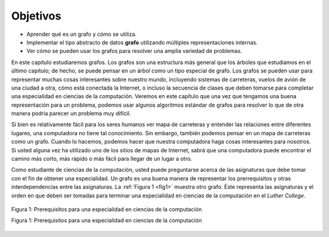 ..  Copyright (C)  Brad Miller, David Ranum
    This work is licensed under the Creative Commons Attribution-NonCommercial-ShareAlike 4.0 International License. To view a copy of this license, visit http://creativecommons.org/licenses/by-nc-sa/4.0/.


Objetivos
---------

-  Aprender qué es un grafo y cómo se utiliza.

-  Implementar el tipo abstracto de datos **grafo** utilizando múltiples representaciones internas.

-  Ver cómo se pueden usar los grafos para resolver una amplia variedad de problemas.

En este capítulo estudiaremos grafos. Los grafos son una estructura más general que los árboles que estudiamos en el último capítulo; de hecho, se puede pensar en un árbol como un tipo especial de grafo. Los grafos se pueden usar para representar muchas cosas interesantes sobre nuestro mundo, incluyendo sistemas de carreteras, vuelos de avión de una ciudad a otra, cómo está conectada la Internet, o incluso la secuencia de clases que deben tomarse para completar una especialidad en ciencias de la computación. Veremos en este capítulo que una vez que tengamos una buena representación para un problema, podemos usar algunos algoritmos estándar de grafos para resolver lo que de otra manera podría parecer un problema muy difícil.

.. In this chapter we will study graphs. Graphs are a more general structure than the trees we studied in the last chapter; in fact you can think of a tree as a special kind of graph. Graphs can be used to represent many interesting things about our world, including systems of roads, airline flights from city to city, how the Internet is connected, or even the sequence of classes you must take to complete a major in computer science. We will see in this chapter that once we have a good representation for a problem, we can use some standard graph algorithms to solve what otherwise might seem to be a very difficult problem.

Si bien es relativamente fácil para los seres humanos ver mapa de carreteras y entender las relaciones entre diferentes lugares, una computadora no tiene tal conocimiento. Sin embargo, también podemos pensar en un mapa de carreteras como un grafo. Cuando lo hacemos, podemos hacer que nuestra computadora haga cosas interesantes para nosotros. Si usted alguna vez ha utilizado uno de los sitios de mapas de Internet, sabrá que una computadora puede encontrar el camino más corto, más rápido o más fácil para llegar de un lugar a otro.

.. While it is relatively easy for humans to look at a road map and understand the relationships between different places, a computer has no such knowledge. However, we can also think of a road map as a graph. When we do so we can have our computer do interesting things for us. If you have ever used one of the Internet map sites, you know that a computer can find the shortest, quickest, or easiest path from one place to another.

Como  estudiante de ciencias de la computación, usted puede preguntarse acerca de las asignaturas que debe tomar con el fin de obtener una especialidad. Un grafo es una buena manera de representar los prerrequisitos y otras interdependencias entre las asignaturas. La :ref:`Figura 1 <fig1>` muestra otro grafo. Éste representa las asignaturas y el orden en que deben ser tomadas para terminar una especialidad en ciencias de la computación en el *Luther College*.

.. As a student of computer science you may wonder about the courses you must take in order to get a major. A graph is good way to represent the prerequisites and other interdependencies among courses. :ref:`Figure 1 <fig1>` shows another graph. This one represents the courses and the order in which they must be taken to complete a major in computer science at Luther College.

.. _fig1:

.. figure:: Figures/CS-Prereqs.png
    :align: center

    Figura 1: Prerequisitos para una especialidad en ciencias de la computación

    Figura 1: Prerequisitos para una especialidad en ciencias de la computación
